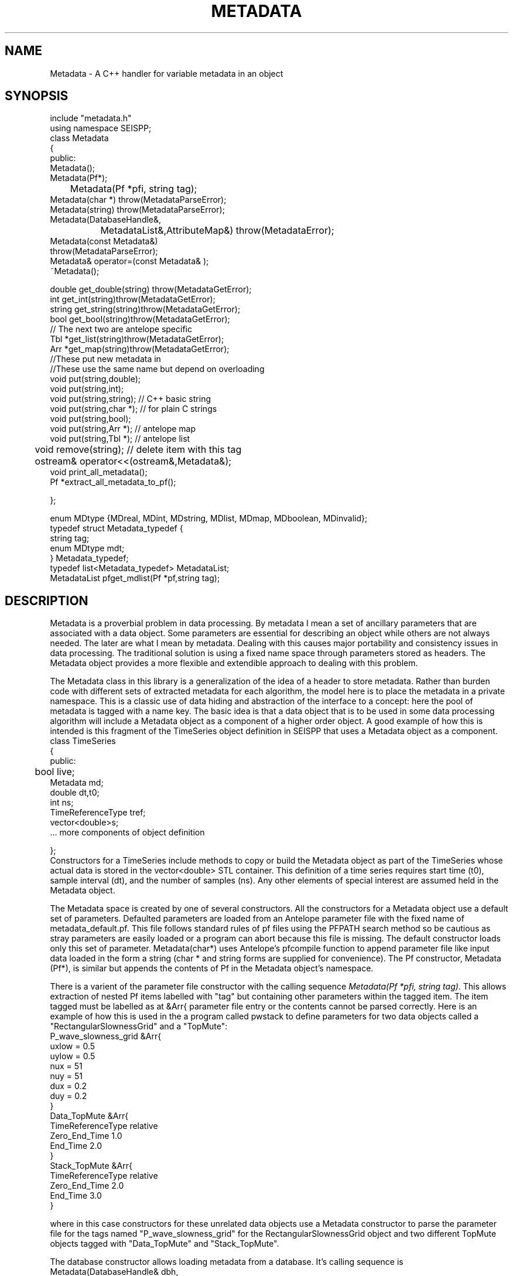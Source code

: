 '\" te
.TH METADATA 3 "%G"
.SH NAME
Metadata - A C++ handler for variable metadata in an object
.SH SYNOPSIS
.nf
include "metadata.h"
using namespace SEISPP;
class Metadata
{
public:
        Metadata();
        Metadata(Pf*);
	Metadata(Pf *pfi, string tag);
        Metadata(char *) throw(MetadataParseError);
        Metadata(string) throw(MetadataParseError);
        Metadata(DatabaseHandle&,
		MetadataList&,AttributeMap&) throw(MetadataError);
        Metadata(const Metadata&)
                throw(MetadataParseError);
        Metadata& operator=(const Metadata& );
        ~Metadata();

        double get_double(string) throw(MetadataGetError);
        int get_int(string)throw(MetadataGetError);
        string get_string(string)throw(MetadataGetError);
        bool get_bool(string)throw(MetadataGetError);
        // The next two are antelope specific
        Tbl *get_list(string)throw(MetadataGetError);
        Arr *get_map(string)throw(MetadataGetError);
        //These put new metadata in
        //These use the same name but depend on overloading
        void put(string,double);
        void put(string,int);
        void put(string,string); // C++ basic string 
        void put(string,char *);  // for plain C strings
        void put(string,bool);
        void put(string,Arr *);  // antelope map
        void put(string,Tbl *);  // antelope list
	void remove(string);  //  delete item with this tag
	ostream& operator<<(ostream&,Metadata&);
        void print_all_metadata();
        Pf *extract_all_metadata_to_pf();

};

enum MDtype {MDreal, MDint, MDstring, MDlist, MDmap, MDboolean, MDinvalid};
typedef struct Metadata_typedef {
        string tag;
        enum MDtype mdt;
} Metadata_typedef;
typedef list<Metadata_typedef> MetadataList;
MetadataList pfget_mdlist(Pf *pf,string tag);
.fi
.SH DESCRIPTION
.LP
Metadata is a proverbial problem in data processing.  
By metadata I mean a set of ancillary parameters that are associated with 
a data object.  Some parameters are essential for describing
an object while others are not always needed.  The later 
are what I mean by metadata.  
Dealing with this causes major portability and consistency issues
in data processing.  The traditional solution is using a fixed 
name space through parameters stored as headers.  
The Metadata object provides a more flexible and extendible approach
to dealing with this problem.
.LP
The Metadata class in this library is a generalization of the
idea of a header to store metadata.  
Rather than burden code with different sets of extracted metadata for
each algorithm, the model here is to place the metadata in a private
namespace.  This is a classic use of data hiding and abstraction of
the interface to a concept:  here the pool of metadata is tagged with 
a name key.  The basic idea is that a data object that is to be used in 
some data processing algorithm will include a Metadata object as 
a component of a higher order object.  A good example of how this
is intended is this fragment of the TimeSeries object definition
in SEISPP that uses a Metadata object as a component.
.nf
class TimeSeries  
{
public:      
	bool live;
        Metadata md;
        double dt,t0;
        int ns;
        TimeReferenceType tref;
        vector<double>s;
        ...  more components of object definition

};
.fi
Constructors for a TimeSeries include methods to copy or
build the Metadata object as part of the TimeSeries whose
actual data is stored in the vector<double> STL container. 
This definition of a time series requires start time (t0),
sample interval (dt), and the number of samples (ns).  
Any other elements of special interest are assumed held
in the Metadata object.  
.LP
The Metadata space is created by one of several constructors.
All the constructors for a Metadata object use a default 
set of parameters.  Defaulted parameters are loaded from an 
Antelope parameter file with the fixed name of metadata_default.pf.
This file follows standard rules of pf files using the PFPATH
search method so be cautious as stray parameters are easily
loaded or a program can abort because this file is missing.
The default constructor loads only this set of parameter.
Metadata(char*) uses Antelope's pfcompile function
to append parameter file like input data loaded in the form
a string (char * and string forms are supplied for convenience).  
The Pf constructor, Metadata (Pf*), is similar but appends the
contents of Pf in the Metadata object's namespace.  
.LP
There is a varient of the parameter file constructor with the
calling sequence \fIMetadata(Pf *pfi, string tag)\fR.  
This allows extraction of nested Pf items labelled with "tag"
but containing other parameters within the tagged item. 
The item tagged must be labelled as at &Arr{ parameter file
entry or the contents cannot be parsed correctly.
Here is an example of how this is used in the a program
called pwstack to define parameters for two data objects
called a "RectangularSlownessGrid" and a "TopMute":
.nf
P_wave_slowness_grid &Arr{
    uxlow = 0.5
    uylow = 0.5
    nux = 51
    nuy = 51
    dux = 0.2
    duy = 0.2
}
Data_TopMute &Arr{
    TimeReferenceType relative
    Zero_End_Time 1.0
    End_Time 2.0
}
Stack_TopMute &Arr{
    TimeReferenceType relative
    Zero_End_Time 2.0
    End_Time 3.0
}
.fi
.LP
where in this case constructors for these unrelated data objects
use a Metadata constructor to parse the parameter file for the
tags named "P_wave_slowness_grid" for the RectangularSlownessGrid
object and two different TopMute objects tagged with "Data_TopMute"
and "Stack_TopMute".
.LP
The database constructor allows loading metadata from a database.
It's calling sequence is
.nf
Metadata(DatabaseHandle& dbh,
	MetadataList& mdl,AttributeMap& am)
.fi
where dbh is a generic database handle.  In the current implementation
this is a pure abstraction and the only available constructor
assumes dbh is a Datascope database.  That is, the first thing
that happens in this constructor is that dbh is downcast to
a DatascopeHandle object (see dbpp.3) which contains a
datascope Dbptr that is manipulated as usual.
.LP
The attributes that are to be extracted from the database are
driven by this object:
.nf

class AttributeMap
{
public:
        map<string,AttributeProperties> attributes;

	AttributeMap();
        AttributeMap(Pf *pf,string name);  
        AttributeMap(string schema);
        AttributeMap(const AttributeMap&);
        AttributeMap& operator=(const AttributeMap&);
};
.fi
noting that the STL map container holds the following objects:
.nf
class AttributeProperties
{
public:
        string db_attribute_name;
        string db_table_name;
        string internal_name;
        MDtype mdt;
        bool is_key;
        AttributeProperties();
        AttributeProperties(string);// main constructor parses string 
        AttributeProperties(const AttributeProperties&);
        AttributeProperties& operator=(const AttributeProperties&);
};
.fi
This STL map is used to provide a general way to map data from an 
external namespace to an internal one.  For example, externally
a database attribute might be referred to by the attribute
with a name like "arrival.time", but internally you 
might want to refer to this as "atime" for simplicity or 
to mesh with some other naming convention.  Bear in mind that
is is the internal name that will be needed to retrieve the
correct information from a Metadata object.  This could be 
cumbersome baggage, but it is assumed this can be hidden from
most users by defining this mapping in the global parameter
file for the application.  The Pf constructor for 
the AttributeMap object, which is the one that that
would probably normally be used to build this, looks for 
a Tbl pf list with the key defined by the string
that is the second argument of the constructor.  This is expected
to be followed by a list of pairs of (external,internal) names.
For example, if we set the key to "Sample_AttributeMap" we would
want an entry like this in the parameter file:
.nf
Sample_AttributeMap &Tbl{
#internal_name	db_attribute_name	db_table_name	MDtype	is_key
sta		sta			wfdisc		string	yes
chan		chan			wfdisc		string	yes
wfstime		time			wfdisc		real	yes
Ptime		time			arrival		real
Stime		time			arrival		real
wfetime		endtime			wfdisc		real
nsamp		nsamp			wfdisc		integer
samprate	samprate		wfdisc		real
wfdir		dir			wfdisc		string
wfdfile		dfile			wfdisc		string
}
.fi
Note the order of the tokens is fixed and the top row is a comment
that defines this rigid order.  Tokens are separated by standard
unix white space.  When the constructor reads this data there must
be exactly four token per line or the constructor will throw a
MetadataError exception object (see below).  
The \fIis_key\fR field is optional and when missing the constructor sets
the is_key boolean to false.  
Note that in the current implementation with Datascope the is_key
field is relevant only to integer keys that require a dbnextid(3)
call to maintain the integrity of the index.  Datascope will complain
about noninteger key problems, but maintaining noninteger keys is
a more complicated problem that is viewed as the applications problem.
.LP
The AttributeMap should normally be static and defines the fixed
mapping of an internal namespace to a collection of metadata stored
in an external database.  Hence, the AttributeMap has an intrinsic
database model for the data it is indexing.  That is, don't expect it
to be capable of defining anything that cannot be stored in an
antelope database.  If you need additional capabilities the interface
allows it, but only simple types are currently supported in the 
MDtype definition.  
.LP
Most users will wish to use the default constructor for the AttributeMap
or the one with a single string argument schema.
The default constructor loads a file from the global pf data area
for Antelope and assumes a mapping appropriate for the css3.0 schema.
The parameterized version scan for the name set in schema instead of
the default css3.0.
You should check the file (seispp_attribute_maps.pf) for the full
definition of namespace mapping including aliases.  That is, the
standard namespace uses Antelope-oriented naming for the internal
names (e.g. wfdisc.time for the time field in wfdisc), but it also
includes some useful aliases.  
.LP
The AttributeMap should normally be loaded from a parameter file
early on in a programs initialization phase.  It should define the
entire namespace of parameters of interest.  The information actually
passed in and out of a program is controlled by a MetadataList 
object.  MetadataList objects might commonly be constructed 
using different sets of names for input and output.  These are 
easily constructed from a parameter file using the function 
pfget_mdlist defined as:
.nf
MetadataList pfget_mdlist(Pf *pf, string pftag);
.fi
where pf is an Antelope Pf handle (see man pf(3)) and pftag is a 
string that identifies a tag to an &Tbl entry in a parameter file.
For example, to select only entries from the wfdisc table for the
example AttributeMap defined above one could set pftag="Input_mdlist"
and place the following the the parameter file used for initialization:
.nf
Input_mdlist &Tbl{
sta		string
chan		string
wfstime		real
wfetime		real
nsamp		integer
samprate	real
wfdir		string
wfdfile		string
}  
.fi
.LP
Putting all this together,
the AttributeMap and MetadataList are used together in the 
database constructor;  the AttributeMap defines the namespace
mapping from external (database centric naming) to a set of 
internal names while the MetadataList passed to that constructor
defines what metadata to attempt to extract from the database.
The db pointer, db, is expected to be one row of a database view.
This can be a join of several tables as the table names are resolved
through the AttributeMap.
.LP
More limited parameters can put placed in the Metadata object one
at a time with the put functions.  (There is only one
function name because C++ allows overloading.)  Single entries in
the Metadata object can be deleted with the remove function.  
In all cases the string in the function defines the key used to 
access that parameter.
.LP
Metadata are retrieved by the get_type 
functions.  The get routines will throw an exception if the requested
parameter is not found in the Metadata space.  As a result
all get functions should be surrounded by a try block with
the following catch clause:
.nf
try
{
	series of metadata get requests
}
catch ( MetadataError& me)
{
	me.log_error();
	error handling code
}
.fi
The catch block can handle this error appropriately as some
metadata requests require different actions.  
As in all proper error handlers the program can abort, set
a default and try to continue, or something else.  
.LP
A copy constructor and an assignment operator are provided to
allow depositing Metadata objects into STL containers.  
An output function is supplied through the "<<" friend function.
A corresponding input function was intentionally not included in
the class definition.  
.SH FILES
.LP
A defaults parameter file must be found in the PFPATH 
or a program using this library will die immediately.  
.SH ENVIRONMENT
.LP
METADATA_DEFAULTS can be used to redefine the name for the defaults
parameter file.  If it is null the default of "metadata_defaults" is
used.
.SH LIBRARY
$(STOCKLIBS)
.SH "SEE ALSO"
.nf
pf(3), pf(5), pfecho(1)
.fi
.SH "BUGS AND CAVEATS"
.IP (1)
The dark side of the generality is some loss of efficiency and 
bloated memory usage because in this implementation all metadata
are stored as strings in an Antelope pf structure.  
.IP (2)
The AttributeMap object adds complexity to something that is already
a bit messy. Applications using these functions should strive to hide
this element of the implementation from normal use.  In most cases this
is expected to mean you will build a static AttributeMap pf description
for all programs using this library and a particular database 
schema.  In the same way the mdlist can and should be prepared in
standard pf file for a program, placed in the standard Antelope location
for pf files, and not be advertised to the user.  
.SH AUTHOR
.nf
Gary L. Pavlis
Indiana University
pavlis@indiana.edu
.\" $Id$
